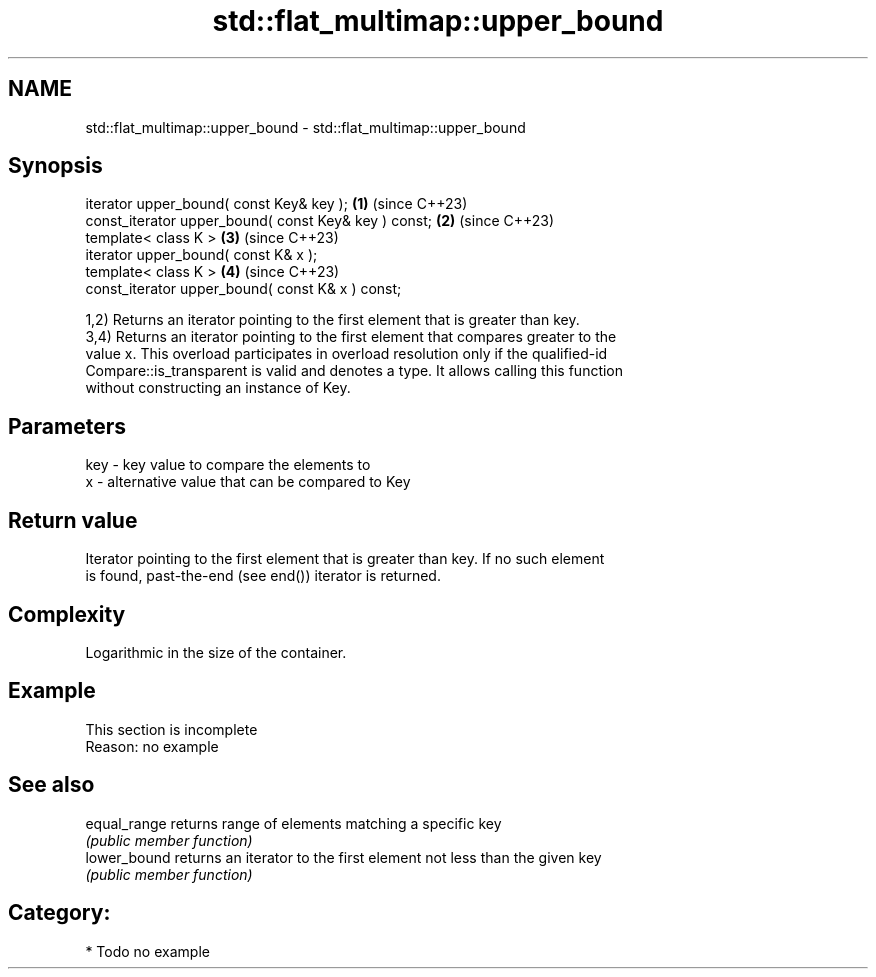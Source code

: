 .TH std::flat_multimap::upper_bound 3 "2024.06.10" "http://cppreference.com" "C++ Standard Libary"
.SH NAME
std::flat_multimap::upper_bound \- std::flat_multimap::upper_bound

.SH Synopsis
   iterator upper_bound( const Key& key );             \fB(1)\fP (since C++23)
   const_iterator upper_bound( const Key& key ) const; \fB(2)\fP (since C++23)
   template< class K >                                 \fB(3)\fP (since C++23)
   iterator upper_bound( const K& x );
   template< class K >                                 \fB(4)\fP (since C++23)
   const_iterator upper_bound( const K& x ) const;

   1,2) Returns an iterator pointing to the first element that is greater than key.
   3,4) Returns an iterator pointing to the first element that compares greater to the
   value x. This overload participates in overload resolution only if the qualified-id
   Compare::is_transparent is valid and denotes a type. It allows calling this function
   without constructing an instance of Key.

.SH Parameters

   key - key value to compare the elements to
   x   - alternative value that can be compared to Key

.SH Return value

   Iterator pointing to the first element that is greater than key. If no such element
   is found, past-the-end (see end()) iterator is returned.

.SH Complexity

   Logarithmic in the size of the container.

.SH Example

    This section is incomplete
    Reason: no example

.SH See also

   equal_range returns range of elements matching a specific key
               \fI(public member function)\fP
   lower_bound returns an iterator to the first element not less than the given key
               \fI(public member function)\fP

.SH Category:
     * Todo no example
